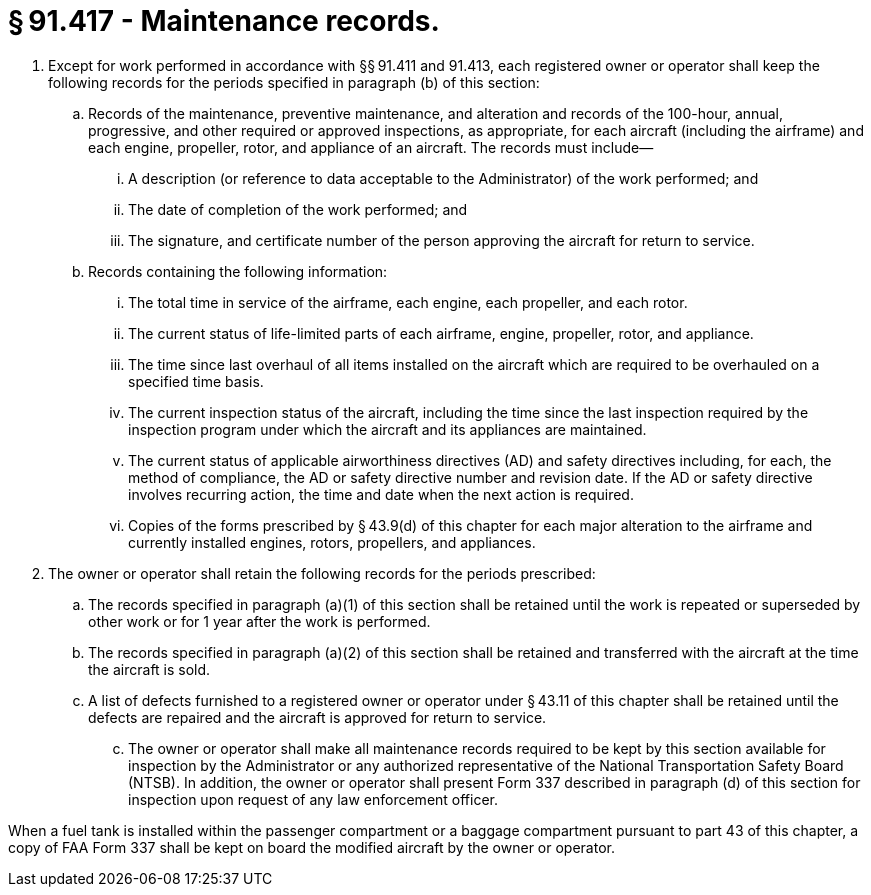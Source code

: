 # § 91.417 - Maintenance records.

[start=1,loweralpha]
. Except for work performed in accordance with §§ 91.411 and 91.413, each registered owner or operator shall keep the following records for the periods specified in paragraph (b) of this section:
[start=1,arabic]
.. Records of the maintenance, preventive maintenance, and alteration and records of the 100-hour, annual, progressive, and other required or approved inspections, as appropriate, for each aircraft (including the airframe) and each engine, propeller, rotor, and appliance of an aircraft. The records must include—
[start=1,lowerroman]
... A description (or reference to data acceptable to the Administrator) of the work performed; and
... The date of completion of the work performed; and
... The signature, and certificate number of the person approving the aircraft for return to service.
.. Records containing the following information:
[start=1,lowerroman]
... The total time in service of the airframe, each engine, each propeller, and each rotor.
... The current status of life-limited parts of each airframe, engine, propeller, rotor, and appliance.
... The time since last overhaul of all items installed on the aircraft which are required to be overhauled on a specified time basis.
... The current inspection status of the aircraft, including the time since the last inspection required by the inspection program under which the aircraft and its appliances are maintained.
... The current status of applicable airworthiness directives (AD) and safety directives including, for each, the method of compliance, the AD or safety directive number and revision date. If the AD or safety directive involves recurring action, the time and date when the next action is required.
... Copies of the forms prescribed by § 43.9(d) of this chapter for each major alteration to the airframe and currently installed engines, rotors, propellers, and appliances.
. The owner or operator shall retain the following records for the periods prescribed:
[start=1,arabic]
.. The records specified in paragraph (a)(1) of this section shall be retained until the work is repeated or superseded by other work or for 1 year after the work is performed.
.. The records specified in paragraph (a)(2) of this section shall be retained and transferred with the aircraft at the time the aircraft is sold.
.. A list of defects furnished to a registered owner or operator under § 43.11 of this chapter shall be retained until the defects are repaired and the aircraft is approved for return to service.
[start=100,lowerroman]
... The owner or operator shall make all maintenance records required to be kept by this section available for inspection by the Administrator or any authorized representative of the National Transportation Safety Board (NTSB). In addition, the owner or operator shall present Form 337 described in paragraph (d) of this section for inspection upon request of any law enforcement officer.

When a fuel tank is installed within the passenger compartment or a baggage compartment pursuant to part 43 of this chapter, a copy of FAA Form 337 shall be kept on board the modified aircraft by the owner or operator.

